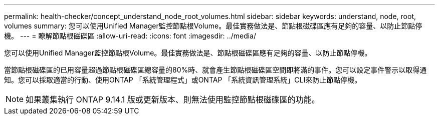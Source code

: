 ---
permalink: health-checker/concept_understand_node_root_volumes.html 
sidebar: sidebar 
keywords: understand, node, root, volumes 
summary: 您可以使用Unified Manager監控節點根Volume。最佳實務做法是、節點根磁碟區應有足夠的容量、以防止節點停機。 
---
= 瞭解節點根磁碟區
:allow-uri-read: 
:icons: font
:imagesdir: ../media/


[role="lead"]
您可以使用Unified Manager監控節點根Volume。最佳實務做法是、節點根磁碟區應有足夠的容量、以防止節點停機。

當節點根磁碟區的已用容量超過節點根磁碟區總容量的80%時、就會產生節點根磁碟區空間即將滿的事件。您可以設定事件警示以取得通知。您可以採取適當的行動、使用ONTAP 「系統管理程式」或ONTAP 「系統資訊管理系統」CLI來防止節點停機。


NOTE: 如果叢集執行 ONTAP 9.14.1 版或更新版本、則無法使用監控節點根磁碟區的功能。
